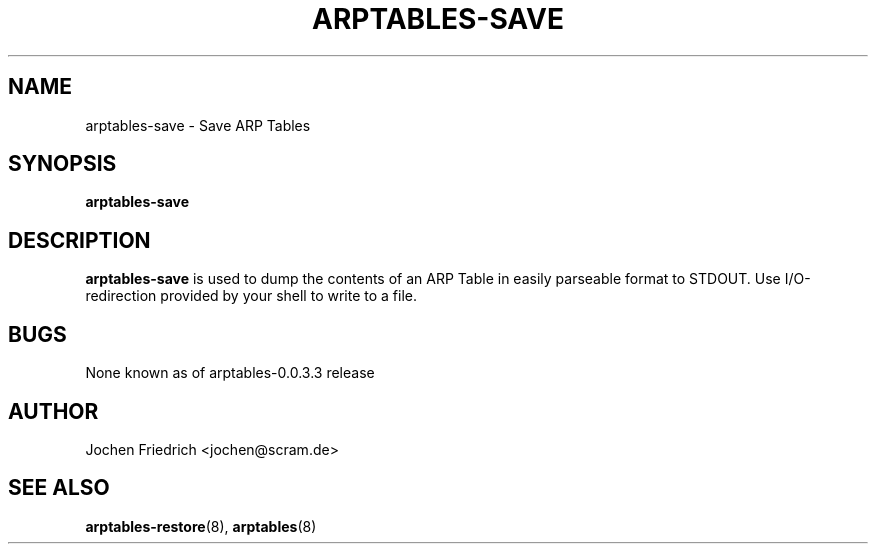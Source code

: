 .TH ARPTABLES-SAVE 8 "May 08, 2008" "" ""
.\"
.\" Man page written by Jochen Friedrich <jochen@scram.de>
.\" It is based on the iptables-save man page.
.\"
.\"	This program is free software; you can redistribute it and/or modify
.\"	it under the terms of the GNU General Public License as published by
.\"	the Free Software Foundation; either version 2 of the License, or
.\"	(at your option) any later version.
.\"
.\"	This program is distributed in the hope that it will be useful,
.\"	but WITHOUT ANY WARRANTY; without even the implied warranty of
.\"	MERCHANTABILITY or FITNESS FOR A PARTICULAR PURPOSE.  See the
.\"	GNU General Public License for more details.
.\"
.\"	You should have received a copy of the GNU General Public License
.\"	along with this program; if not, write to the Free Software
.\"	Foundation, Inc., 675 Mass Ave, Cambridge, MA 02139, USA.
.\"
.\"
.SH NAME
arptables-save \- Save ARP Tables
.SH SYNOPSIS
.BR "arptables-save "
.br
.SH DESCRIPTION
.PP
.B arptables-save
is used to dump the contents of an ARP Table in easily parseable format
to STDOUT. Use I/O-redirection provided by your shell to write to a file.
.SH BUGS
None known as of arptables-0.0.3.3 release
.SH AUTHOR
Jochen Friedrich <jochen@scram.de>
.SH SEE ALSO
.BR arptables-restore "(8), " arptables "(8) "
